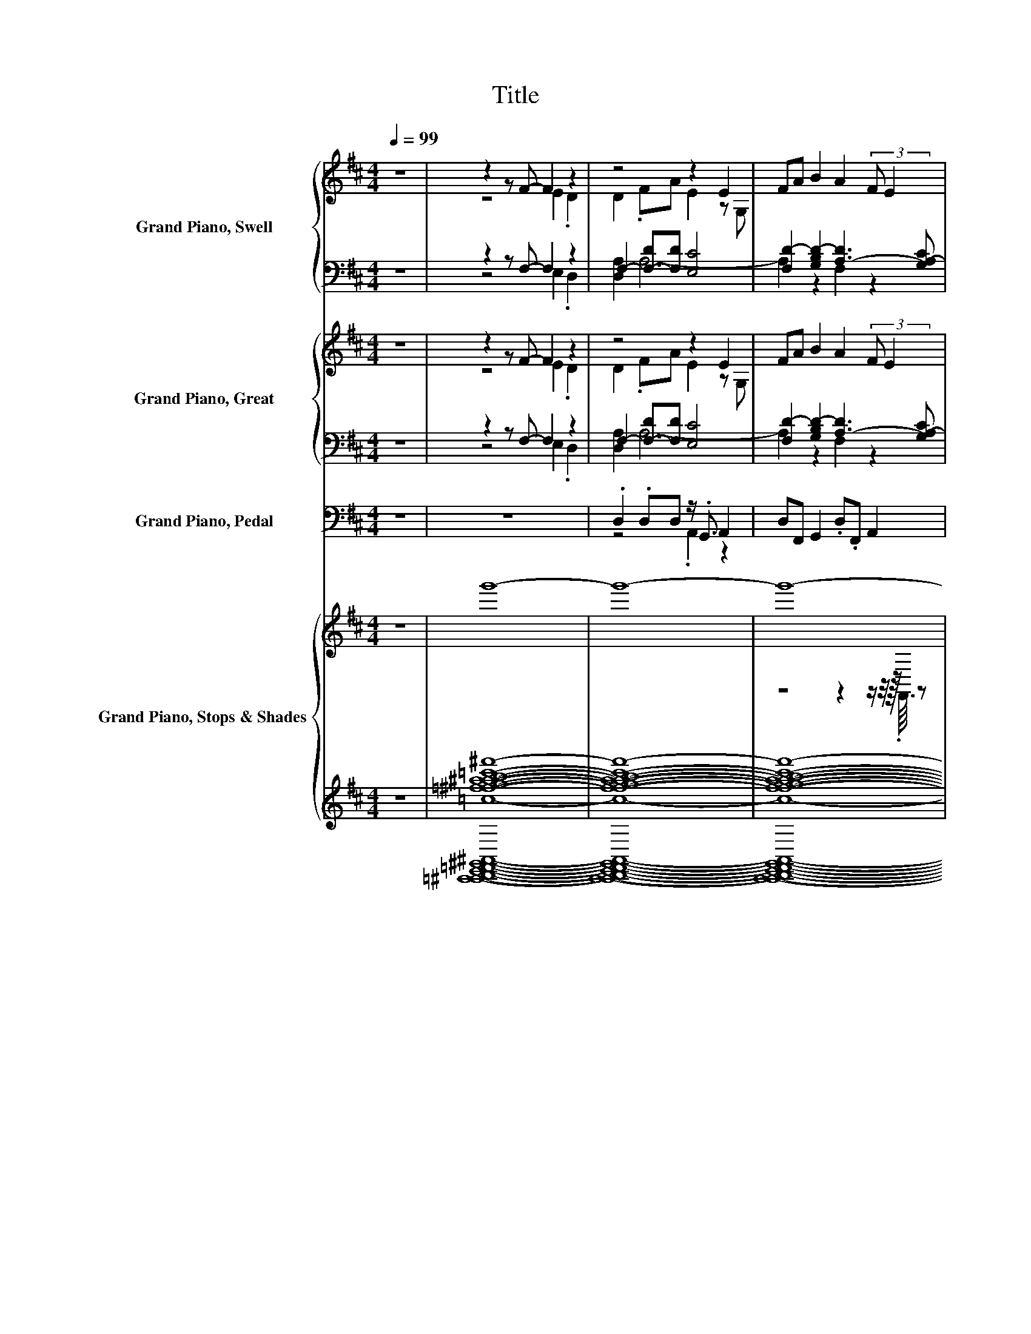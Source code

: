 X:1
T:Title
%%score { ( 1 3 ) | ( 2 4 ) } { ( 5 7 ) | ( 6 8 ) } ( 9 10 ) { ( 11 14 ) | ( 12 13 ) }
L:1/8
Q:1/4=99
M:4/4
K:D
V:1 treble nm="Grand Piano, Swell"
V:3 treble 
V:2 bass 
V:4 bass 
V:5 treble nm="Grand Piano, Great"
V:7 treble 
V:6 bass 
V:8 bass 
V:9 bass nm="Grand Piano, Pedal"
V:10 bass 
V:11 treble nm="Grand Piano, Stops &amp; Shades "
V:14 treble 
V:12 treble 
V:13 treble 
V:1
 z8 | z2 z F- F2 z2 | z4 z2 E2 | FA B2 A2 (3:2:2F E2 | z4 z2 z D- | D2 z z/ F/- F2 z2 | z4 B2 z2 | %7
 FE D4 FE | D2 D2 FA .E2 | z4 B2 A2 | z8 | z2 c2 z2 z A | F2 A z/16 B3/16 z/4 .c/ [Fd]2 [Ac]2 | %13
 .B2 d4 .F.E | z4 .F2 z2 | E2 FA B2 A2 | FE D6 | F2[K:bass] z2[K:treble] z4 | %18
 A2 .E2 z G,/F/- [FA]2 | B2 A2 FE D2- | D2 (3:2:2F E2 D2 D2 | (3:2:2F A2 E2 E2 FA | z8 | %23
 z2 z z/4 c3/4 z4 | BABA [DF]2 .[DA].[GB] | z2 [Ac]2 G2 z2 | z8 | FA .E2 E2 FA | %28
 B2 A2 (3:2:2F E2 D2- | D4 z FED- | D2 .D>F (3z/ A3/2E- E2 | E.G,.FA B2 A2 | FE D4 FE | z4 z2 E2 | %34
 E2 FA [B,B]2 A2 | FE D4 .A.B | [D-A-d]2 [D-Ac]2 [D-B][D-A][D-B][DA] | %37
 F2 A (3:2:4z/4 B/4c/ z/ d2 c2 | z2 d4 z2 | .D2 z G, FAEB, | z G,FA B2 A2 | z2[K:bass] D2 D4- | %42
 D8- | D2 z2 z4 |] %44
V:2
 z8 | z2 z F,- F,2 z2 | F,2- [F,-D][F,D] [E,C]4 | [F,D-]2 [G,B,D-]2 [A,-D]3 [G,A,-C] | %4
 [F,A,]4 z D[G,C]F,- | F,2 F, z/ D/ [F,D]2 .[E,C]2 | [E,C]2 z2 D4 | .D2 z2 z2 .D2 | z4 .D2 z2 | %9
 [E,C]2 D6 | z8 | D8[K:treble][K:bass] | z8 | G2 z2 z2[K:bass] .D2 | z4 A,4- | A,4 z2 F,2 | z8 | %17
 z A,-[G,A,-C][D,F,A,]- [D,F,A,]2 [D,F,A,] z/ D/ | (5:4:4[F,D]2 C2 C3 [F,D]3 | %19
 D2- [A,-D]2 [A,-D][G,A,-C] [F,A,]2- | [F,A,]2 .D[G,C] F,2 F,2 | %21
 (3:2:2D [F,DF]2 .[E,C]2 A,2- [D,A,-D][F,A,D] | [G,B,D]2 [F,D]2 D[G,C] F,2- | %23
 F,2[K:treble] A,-[E,A,-] [A,-DF]2 [A,A]2 | %24
 .[G,B,G][F,A,F][G,B,G][K:bass][F,A,-] [D,A,-]2 [F,A,-]A,/-[A,-c]/ | [D,A,-]2 A,-[G,-A,] G,2 D,2- | %26
 D,2 D[G,C] [D,F,]2 [D,F,A,]2 | D[F,D] .[E,C]2 [E,C]2 [D,D-][F,D] | %28
 D2- [A,-D]2 [A,-D][G,A,-C] [F,A,]2- | [F,A,]4 z A,-[G,A,-C][F,A,] | %30
 F,3- F,/-[D,-F,-D]/ [D,F,D]2 [E,-C]2 | [E,C] z/ [F,-D]/ [F,D]2 D2- [A,D]2- | %32
 [A,-D][G,A,-C] [F,A,-]4 [A,-D][G,A,-C] | [F,A,]3/2-[F,A,-]/4<[E,A,]/4 z2 D-[G,B,D] C2- | %34
 C2 [D,D-][F,D-] [G,D-]2 [F,D]2 | D[G,C] z2 F,2 [E,C]->[E,Cc] | %36
 F,2[K:treble] C2 .[G,B,G][F,A,F][G,B,G][K:bass]F | %37
 [D,D]2 .[A,DF]2[K:treble] [B,D-F-=c]2 [A,CD-F]2 | %38
 [D-G]/D/4-[CDEG]/4-[CDEG] [DFA]4[K:bass] .[B,D][A,-C] | [D,F,A,]3 E, A,2- [E,A,C]2 | %40
 C2 [F,-D][F,=CD] D2- [A,-D]2 | [A,-D][G,A,-] [D,A,-]2 A,2 [B,,G,]2- | [B,,G,]4 F,4- | F,2 z2 z4 |] %44
V:3
 x8 | z4 E2 .D2 | D2 .FA E2 z G, | x8 | D4 z F .E2 | A,2- [A,D]2 A2 .E2 | E2 FA z B, A2 | x8 | x8 | %9
 E2 FA z B, A,2- | (3:2:4[A,-F]2 [A,-E]A,- [A,D]2- [A,D]2 z/ A.B/ | %11
 .c<.[EFde] z G- [GB]AB z/16 F3/16-F3/4 | z4 D4- | D A3- A2 z2 | .D2 [A,D]2 D-[DA] .E2 | x8 | x8 | %17
 z[K:bass] F, .E2[K:treble] .D2 DF | z4 E2 z2 | x8 | x8 | x8 | B2 A2 FE D2- | %23
 D2 A.B/d/- [D,d]2 [F,c]2 | x8 | [DFd]2 D2- [B,DB][CA-] [DFAd]2- | [DFAd]2 FE D2 D2 | x8 | x8 | %29
 x8 | x8 | x8 | x8 | D3/2-D/4<G,/4 D2 (3:2:2F A2 z z/ B,/ | z4 z2 A,2- | A,8- | A,4 z4 | x8 | %38
 .B.A z2 F,2 FE | z2 D4 z2 | E2 z2 z4 | .F.[CE][K:bass] F,4 B,2- | B,4 A,2- [A,,A,]2- | %43
 [A,,A,]2 z2 z4 |] %44
V:4
 x8 | z4 E,2 .D,2 | [D,A,]2 A,6- | A,2 z2 F,2 z2 | z4 z A,3- | A,2 z z/ A,/- A,4 | %6
 A,2- [D,A,-D][F,A,D] z G, [F,A,]2 | A,-[G,A,-C] [F,A,]4 A,-[G,A,-C] | %8
 [F,A,]2 [F,A,]2 A,-[F,A,-D] [E,A,C]2 | A,2- [D,A,-][F,A,] G,2 F,2 | %10
 (3:2:4D2 [G,-C]G, F,2- F,2- (3F,[F,A,-D][E,A,-] | %11
 [D,A,-]2 [F,A,F]2 [G,B,][K:treble][F,A,F][G,B,G][K:bass][F,A,-] | %12
 [D,A,-D]2 [F,A,-DF][E,A,-] [D,A,-]2 [F,A,]2 | .[G,B,][A,-C] [A,DF]4[K:bass] A,-[G,A,-C] | %14
 [F,A,]2 F,2 z F, .[E,C]2 | [E,C]2 [D,D-][F,D-] [G,B,D-]2 [A,D]2- | [A,-D][G,A,-C] [F,A,]6 | %17
 z [D,D] z2 z2 z z/ A,/- | A,8 | [G,B,]2 F,2 z4 | z2 A,4 A,2- | A,4 [E,C]2 z2 | z2 A,6- | %23
 A,2[K:treble] .[F,D]2 z2 D2- | D4[K:bass] z2 z E, | z2 F,2 A,4- | A,2 A,4 z2 | A,8 | %28
 [G,B,]2 F,2 z4 | z4 z [D,D] z2 | A,8- | A,4 [G,B,]2 F,2 | x8 | z2 [F,A,]4 [E,A,]2 | A,4 z4 | %35
 z4 z2 .EG, | z4[K:treble] z2 z[K:bass] [F,A,]- | [F,-A,]2 F,4[K:treble] z2 | %38
 [G,B,]/>A,/- A,3- A,2[K:bass] G,2 | z4 .F,2 z2 | A,4 [G,B,]2 F,2 | z4 D,4- | D,8- | D,2 z2 z4 |] %44
V:5
 z8 | z2 z F- F2 z2 | z4 z2 E2 | FA B2 A2 (3:2:2F E2 | z8 | z2 z z/ F/- F2 z2 | z4 B2 z2 | %7
 FE D4 FE | D2 D2 FA .E2 | z4 B2 A2 | z8 | (3:2:5.c[EF-d-e][Fd-]d c2 G/B/AB z/16 F3/16-F3/4 | %12
 [DF]2 [DFA] z/16 B3/16 z/4 .c/ [Fd]2 [Ac]2 | .B2 d4 .F.E | z4 .F2 z2 | E2 FA B2 A2 | FE D6 | %17
 F2[K:bass] z2 z4[K:treble] | A2 .E2 z G,/-[G,F-]/ [FA]2 | B2 A2 FE D2- | D2 FE D2 D2 | %21
 (3:2:2F A2 E2 E2 FA | z8 | z2 z z/4 c3/4 z2 [Ac]2 | z2 z A z4 | z2 [Ac]2 G2 z2 | z8 | %27
 FA .E2 E2 FA | B2 A2 (3:2:2F E2 D2- | D4 z F (3:2:2E2 D- | D2 .D>F (3z/ A3/2[CE]- [CE]2 | %31
 E.G,.FA B2 A2 | FE D4 FE | z4 z2 E2 | E2 FA [B,B]2 A2 | FE D4 .A.B | %36
 [D-A-d]2 [D-Ac]2 [D-B][D-A][D-B][DA] | F2 A (3:2:4z/4 B/4c/ z/ d2 c2 | z2 d4 z2 | .D2 z G, FAEB, | %40
 z G,FA B2 A2 | z2[K:bass] D2 D4- | D8- | D2 z2 z4 |] %44
V:6
 z8 | z2 z F,- F,2 z2 | F,2- [F,-D][F,D] [E,C]4 | [F,D-]2 [G,B,D-]2 [A,-D]3 [G,A,-C] | %4
 [F,A,]4 z D[G,C]F,- | F,2 [F,A,] z/ D/ [F,D]2 .[E,C]2 | [E,C]2 z2 D4 | .D2 z2 z2 .D2 | z4 .D2 z2 | %9
 [E,C]2 D6 | z8 | D8 | z8 | G2 z2 z2[K:bass] .D2 | z4 A,4- | A,4 z2 F,2 | z8 | D2 z2 z2 z z/ D/ | %18
 z8 | D4 z4 | z2 .D2 z2 A,2- | A,4 [E,C]2 z2 | [G,B,D]2 [F,D]2 D[G,C] F,2- | %23
 F,2 A,-[E,A,-] [A,-DF]2 [F,A,]2 | G,F,G,F, D,2 F, z/[K:treble] .c/ | z2 F,2 A,4- | A,2 A,4 z2 | %27
 D[F,D] .[E,C]2 [E,C]2 [D,D-][F,D] | D2- [A,-D]2 [A,-D][G,A,-C] [F,A,]2- | %29
 [F,A,]4 z A,-[G,A,-C][F,A,] | F,3- F,/-[D,-F,-D]/ [D,F,]-<[D,F,D] E,2- | %31
 [E,C] z/ [F,D]/- [F,-D]<[F,D] D2- [A,D]2- | [A,-D][G,A,-C] [F,A,-]4 [A,-D][G,A,-C] | %33
 [F,A,]3/2-[F,A,-]/4<[E,A,]/4 z2 D-[G,B,D] C2- | C2 [D,D-][F,D-] [G,D-]2 [F,D]2 | %35
 D[G,C] z2 F,2 [E,C]->[E,Cc] | F,2[K:treble] C2 .[G,B,G][F,A,F][G,B,G][K:bass]F | %37
 [D,D]2 .[A,DF]2[K:treble] [B,D-F-=c]2 [A,CD-F]2 | %38
 [D-G]/D/4-[CDEG]/4-[CDEG] [DFA]4[K:bass] .[B,D][A,-C] | [D,F,A,]3 E, A,2- [E,A,C]2 | %40
 C2 [F,-D][F,=CD] D2- [A,-D]2 | [A,-D][G,A,-] [D,A,-]2 A,2 [B,,G,]2- | [B,,G,]4 F,4- | F,2 z2 z4 |] %44
V:7
 x8 | z4 E2 .D2 | D2 .FA E2 z G, | x8 | D4 z FED- | D2 .D2 A2 .E2 | E2 FA z B, A2 | x8 | x8 | %9
 E2 FA z B, A,2- | (3:2:4[A,-F]2 [A,-E]A,- [A,D]2- [A,D]2 z/ A.B/ | z4 z2 z A | z4 D4- | %13
 D A3- A2 z2 | .D2 [A,D]2 D-[DA] .E2 | x8 | x8 | z[K:bass] F,ED- D2 D[K:treble]F | z4 E2 z2 | x8 | %20
 x8 | x8 | B2 A2 FE D2- | D2 A.B/d/- [D,d]2 D2- | %24
 [B,D-GB][A,D-FA][B,D-GB][A,-D] [A,-DF]2 [A,-DA][A,-GB] | [A,-DFd]2 [A,D-]2 [B,DB][CA-] [DFAd]2- | %26
 [DFAd]2 FE D2 D2 | x8 | x8 | x8 | x8 | x8 | x8 | D3/2-D/4<G,/4 D2 FA z z/ B,/ | z4 z2 A,2- | %35
 A,8- | A,4 z4 | x8 | .B.A z2 F,2 FE | z2 D4 z2 | E2 z2 z4 | .F.[CE][K:bass] F,4 B,2- | %42
 B,4 A,2- [A,,A,]2- | [A,,A,]2 z2 z4 |] %44
V:8
 x8 | z4 E,2 .D,2 | [D,A,]2 A,6- | A,2 z2 F,2 z2 | z4 z A,3- | A,2 z z/ A,/- A,4 | %6
 A,2- [D,A,-D][F,A,D] z G, [F,A,]2 | A,-[G,A,-C] [F,A,]4 A,-[G,A,-C] | %8
 [F,A,]2 [F,A,]2 A,-[F,A,-D] [E,A,C]2 | A,2- [D,A,-][F,A,] G,2 F,2 | %10
 (3:2:4D2 [G,-C]G, F,2- F,2- (3F,[F,A,-D][E,A,-] | %11
 [D,A,-]2 [F,A,F]2 [G,B,][F,A,F]/-[F,G,-A,B,-FG-]/ [G,A,-B,G][F,A,-] | %12
 [D,A,-]2 [F,A,-][E,A,-] [D,A,-]2 [F,A,]2 | .[G,B,][A,-C] [A,DF]4[K:bass] A,-[G,A,-C] | %14
 [F,A,]2 F,2 z F, .[E,C]2 | [E,C]2 [D,D-][F,D-] [G,B,D-]2 [A,D]2- | [A,-D][G,A,-C] [F,A,]6 | %17
 A,-[D,A,-][G,A,-C][D,F,A,]- [D,F,A,]2 [D,F,A,] z/ A,/- | %18
 (5:4:4[F,A,-D]2 [A,-C]2 [A,-C]3 [F,A,D]3 | [G,B,]2 [F,A,-]2 [A,-D][G,A,-C] [F,A,]2- | %20
 [F,A,]2 A,-[G,A,-C] [F,A,]2 F,2 | (3:2:2D [F,DF]2 .[E,C]2 A,2- [D,A,-D][F,A,D] | z2 A,6- | %23
 A,2 .[F,D]2 z4 | z4 z2 z E,[K:treble] | D,2 z G,- G,2 D,2- | D,2 D[G,C] [D,F,]2 [D,F,A,]2 | A,8 | %28
 [G,B,]2 F,2 z4 | z4 z [D,D] z2 | A,8- | A,4 [G,B,]2 F,2 | x8 | z2 [F,A,]4 [E,A,]2 | A,4 z4 | %35
 z4 z2 .EG, | z4[K:treble] z2 z[K:bass] [F,A,]- | [F,-A,]2 F,4[K:treble] z2 | %38
 [G,B,]/>A,/- A,3- A,2[K:bass] G,2 | z4 .F,2 z2 | A,4 [G,B,]2 F,2 | z4 D,4- | D,8- | D,2 z2 z4 |] %44
V:9
 z8 | z8 | .D,2 .D,D, z/ .G,,3/2 A,,2 | D,F,, G,,2 .D,.F,, A,,2 | D,4 z D, (3.A,, z D,- | %5
 D,2 .D,3/2 z/8 D,3/8 F,,2 .A,,2 | .A,,2 D,F, G,2 D,2 | z2 D,4 z2 | .D,2 .D,2 (3:2:2D, F,,2 .A,,2 | %9
 A,,2 .D,F, .G,2 D,2 | A,,2 z2 D,2 z/ F,.E,/ | (3z D,3 F,2 .G,.D, .G,3/4 z/8 z/16 F,/16-F, | %12
 D,2 F,.E, D,2 F,2 | G,A, D,4 D,.A,, | D,4 D,F,, .A,,2 | A,,3/2-A,,3/8-A,,/16A,,/16 z F, .G,2 D,2 | %16
 A,,2 z2 D,4 | z D, .[A,,D,]2 D,4- | (5:4:6D,2 A,,2 A,,2 G,,F,, D,2 | G,,2 D,2 A,,2 D,2- | %20
 D,2 D,.A,, D,2 D,2 | (3:2:2D, F,,2 .A,,2 .A,,2 D,F, | .G,2 D,2 A,,2 z/8 A,,3/8-A,,3/2 | %23
 z2 F,.E, D,2 F,2 | .G,D,/ z/4 z/8 G,/8-G,.F, D,2 F,.E, | D,2 F,2 G,A, D,2- | D,2 D,A,, D,2 D,2 | %27
 D,F,, A,,4 .D,F, | .G,2 D,2 A,,2 D,2- | D,4 z D, (3:2:4z/ A,,/ z D,- | %30
 D,3- D,/-[D,,D,]/- [D,,D,]2 A,,2- | (3:2:4A,,G,, F,,2 D,2 G,,2 D,2 | z2 D,6 | z4 z2 A,,2 | %34
 .C,A,,D,F,, G,,2 D,2 | A,,2 D,4 A,, z/8 .A,,3/8 z/ | F,,4 G,,F,, D,2 | D,,2 D,C, B,,2 A,,2 | %38
 G,,A,, D,6 | D,,3 E,, F,,G,,A,,B,, | A,,G,,F,,D, z/16 D,3/16-D,3/4 z D,2 | A,,2 D,4 G,,2- | %42
 G,,4 D,,4- | D,,2 z2 z4 |] %44
V:10
 x8 | x8 | z4 .A,,2 z2 | x8 | x8 | x8 | x8 | A,,2 z/8 z/16 A,,/16-A,,3/4 z z2 D,A,, | x8 | x8 | %10
 x8 | x8 | x8 | x8 | x8 | z z/ z/4 z/8 z/16 D,/16- D,2 z4 | x8 | x8 | x8 | x8 | x8 | x8 | %22
 z4 z2 z/8 D,3/8-D,3/2- | D,2 z2 z4 | x8 | x8 | x8 | x8 | x8 | x8 | x8 | x8 | A,,2 z2 z2 D,,2- | %33
 D,,->[D,,E,,] F,,2- F,,G,, z z/ B,,/ | x8 | z4 z2 z G,, | x8 | x8 | x8 | x8 | %40
 z4 z/16 G,,3/16-G,,3/4-G,, z2 | x8 | x8 | x8 |] %44
V:11
 z8 | g'8- | g'8- | g'8- | g'8- | g'8- | g'8- | g'8- | g'8- | g'8- | g'4 g'4- | g'8- | g'8- | %13
 g'8- | g'8- | g'8- | g'8- | g'8- | g'8- | g'8- | g'8- | g'8- | g'8- | g'8- | g'8- | g'8- | g'8- | %27
 g'8- | g'8- | g'8- | g'8- | g'8- | g'8- | g'8- | g'8- | g'8- | g'8- | g'8- | g'8- | g'8- | g'8- | %41
 g'8- | g'8- | g'4 z4 |] %44
V:12
 z8 | [=f^fga^ab=c'^c'd'^d'=f'^f']8- | [ffgaabc'c'd'd'f'f']8- | [ffgaabc'c'd'd'f'f']8- | %4
 [ffgaabc'c'd'd'f'f']8- | [ffgaabc'c'd'd'f'f']8- | [ffgaabc'c'd'd'f'f']8- | %7
 [ffgaabc'c'd'd'f'f']8- | [ffgaabc'c'd'd'f'f']8- | [ffgaabc'c'd'd'f'f']8- | %10
 [ffgaabc'c'd'd'f'f']4 [=f^fg=a^ab=c'^c'=d'^d'=f'^f']4- | [ffgaabc'c'd'd'f'f']8- | %12
 [ffgaabc'c'd'd'f'f']8- | [ffgaabc'c'd'd'f'f']8- | [ffgaabc'c'd'd'f'f']8- | %15
 [ffgaabc'c'd'd'f'f']8- | [ffgaabc'c'd'd'f'f']8- | [ffgaabc'c'd'd'f'f']8- | %18
 [ffgaabc'c'd'd'f'f']8- | [ffgaabc'c'd'd'f'f']8- | [ffgaabc'c'd'd'f'f']8- | %21
 [ffgaabc'c'd'd'f'f']8- | [ffgaabc'c'd'd'f'f']8- | [ffgaabc'c'd'd'f'f']8- | %24
 [ffgaabc'c'd'd'f'f']8- | [ffgaabc'c'd'd'f'f']8- | [ffgaabc'c'd'd'f'f']8- | %27
 [ffgaabc'c'd'd'f'f']8- | [ffgaabc'c'd'd'f'f']8- | %29
 [ffgaabc'c'd'd'f'f']4- [=G,,=A,,^D,ffgaabc'c'd'd'f'f']4- | [G,,A,,D,ffgaabc'c'd'd'f'f']8- | %31
 [G,,A,,D,ffgaabc'c'd'd'f'f']8- | [G,,A,,D,ffgaabc'c'd'd'f'f']8- | [G,,A,,D,ffgaabc'c'd'd'f'f']8- | %34
 [G,,A,,D,ffgaabc'c'd'd'f'f']8- | [G,,A,,D,ffgaabc'c'd'd'f'f']8- | [G,,A,,D,ffgaabc'c'd'd'f'f']8- | %37
 [G,,A,,D,ffgaabc'c'd'd'f'f']8- | [G,,A,,D,ffgaabc'c'd'd'f'f']8- | [G,,A,,D,ffgaabc'c'd'd'f'f']8- | %40
 [G,,A,,D,ffgaabc'c'd'd'f'f']8- | [G,,A,,D,ffgaabc'c'd'd'f'f']8- | [G,,A,,D,ffgaabc'c'd'd'f'f']8- | %43
 [G,,A,,D,ffgaabc'c'd'd'f'f']4 z4 |] %44
V:13
 x8 | [=C,,^C,,D,,E,,=F,,^G,,^A,,B,,=C,^C,D,^D,E,=F,B,=C^CD^DG^G=c]8- | %2
 [C,,C,,D,,E,,F,,G,,A,,B,,C,C,D,D,E,F,B,CCDDGGc]8- | %3
 [C,,C,,D,,E,,F,,G,,A,,B,,C,C,D,D,E,F,B,CCDDGGc]8- | %4
 [C,,C,,D,,E,,F,,G,,A,,B,,C,C,D,D,E,F,B,CCDDGGc]8- | %5
 [C,,C,,D,,E,,F,,G,,A,,B,,C,C,D,D,E,F,B,CCDDGGc]8- | %6
 [C,,C,,D,,E,,F,,G,,A,,B,,C,C,D,D,E,F,B,CCDDGGc]8- | %7
 [C,,C,,D,,E,,F,,G,,A,,B,,C,C,D,D,E,F,B,CCDDGGc]8- | %8
 [C,,C,,D,,E,,F,,G,,A,,B,,C,C,D,D,E,F,B,CCDDGGc]8- | %9
 [C,,C,,D,,E,,F,,G,,A,,B,,C,C,D,D,E,F,B,CCDDGGc]8- | %10
 [C,,C,,D,,E,,F,,G,,A,,B,,C,C,D,D,E,F,B,CCDDGGc]8- | %11
 [C,,C,,D,,E,,F,,G,,A,,B,,C,C,D,D,E,F,B,CCDDGGc]8- | %12
 [C,,C,,D,,E,,F,,G,,A,,B,,C,C,D,D,E,F,B,CCDDGGc]8- | %13
 [C,,C,,D,,E,,F,,G,,A,,B,,C,C,D,D,E,F,B,CCDDGGc]8- | %14
 [C,,C,,D,,E,,F,,G,,A,,B,,C,C,D,D,E,F,B,CCDDGGc]8- | %15
 [C,,C,,D,,E,,F,,G,,A,,B,,C,C,D,D,E,F,B,CCDDGGc]8- | %16
 [C,,-C,,-D,,-E,,-F,,-G,,-A,,-B,,-C,-C,-D,-D,E,-F,-B,-C-C-D-D-G-G-c-]8 | %17
 [C,,C,,D,,E,,F,,G,,A,,B,,C,C,D,E,F,B,CCDDGGc]8- | %18
 [C,,C,,D,,E,,F,,G,,A,,B,,C,C,D,E,F,B,CCDDGGc]8- | %19
 [C,,C,,D,,E,,F,,G,,A,,B,,C,C,D,E,F,B,CCDDGGc]8- | %20
 [C,,C,,D,,E,,F,,G,,A,,B,,C,C,D,E,F,B,CCDDGGc]8- | %21
 [C,,C,,D,,E,,F,,G,,A,,B,,C,C,D,E,F,B,CCDDGGc]8- | %22
 [C,,C,,D,,E,,F,,G,,A,,B,,C,C,D,E,F,B,CCDDGGc]8- | %23
 [C,,C,,D,,E,,F,,G,,A,,B,,C,C,D,E,F,B,CCDDGGc]8- | %24
 [C,,C,,D,,E,,F,,G,,A,,B,,C,C,D,E,F,B,CCDDGGc]8- | %25
 [C,,C,,D,,E,,F,,G,,A,,B,,C,C,D,E,F,B,CCDDGGc]8- | %26
 [C,,C,,D,,E,,F,,G,,A,,B,,C,C,D,E,F,B,CCDDGGc]8- | %27
 [C,,C,,D,,E,,F,,G,,A,,B,,C,C,D,E,F,B,CCDDGGc]8- | %28
 [C,,C,,D,,E,,F,,G,,A,,B,,C,C,D,E,F,B,CCDDGGc]8- | %29
 [C,,-C,,-D,,-E,,F,,G,,-A,,-B,,-C,-C,-D,-E,-F,-B,-C-CD-D-G-G-c-]4 [C,,C,,D,,G,,A,,B,,C,C,D,E,F,B,CDDGGc]4- | %30
 [C,,C,,D,,G,,A,,B,,C,C,D,E,F,B,CDDGGc]8- | [C,,C,,D,,G,,A,,B,,C,C,D,E,F,B,CDDGGc]8- | %32
 [C,,C,,D,,G,,A,,B,,C,C,D,E,F,B,CDDGGc]8- | [C,,C,,D,,G,,A,,B,,C,C,D,E,F,B,CDDGGc]8- | %34
 [C,,C,,D,,G,,A,,B,,C,C,D,E,F,B,CDDGGc]8- | [C,,C,,D,,G,,A,,B,,C,C,D,E,F,B,CDDGGc]8- | %36
 [C,,C,,D,,G,,A,,B,,C,C,D,E,F,B,CDDGGc]8- | [C,,C,,D,,G,,A,,B,,C,C,D,E,F,B,CDDGGc]8- | %38
 [C,,C,,D,,G,,A,,B,,C,C,D,E,F,B,CDDGGc]8- | [C,,C,,D,,G,,A,,B,,C,C,D,E,F,B,CDDGGc]8- | %40
 [C,,C,,D,,G,,A,,B,,C,C,D,E,F,B,CDDGGc]8- | [C,,C,,D,,G,,A,,B,,C,C,D,E,F,B,CDDGGc]8- | %42
 [C,,C,,D,,G,,A,,B,,C,C,D,E,F,B,CDDGGc]8- | [C,,C,,D,,G,,A,,B,,C,C,D,E,F,B,CDDGGc]4 z4 |] %44
V:14
 x8 | x8 | x8 | z4 z2 z/ z/4 z/16 .F,,3/16 z | x8 | x8 | x8 | x8 | z2 z z/ z/4 z/8 z/16 F,,/16 z4 | %9
 z z/ z/4 z/8 .F,,/8 z2 z4 | x8 | x8 | x8 | x8 | x8 | x8 | x8 | x8 | x8 | x8 | x8 | %21
 z4 z2 z/ z/4 z/8 .F,,/8 z | x8 | x8 | x8 | x8 | x8 | x8 | z4 z2 .F,,2 | z4 [E^AB]4- | [EAB]8- | %31
 [EAB]8- | [EAB]4- [^D,,EAB]4- | [D,,EAB]8- | [D,,EAB]8- | [D,,EAB]8- | [D,,EAB]8- | [D,,EAB]8- | %38
 [D,,EAB]8- | [D,,EAB]8- | [D,,EAB]8- | [D,,EAB]8- | [D,,EAB]8- | [D,,EAB]4 z4 |] %44


